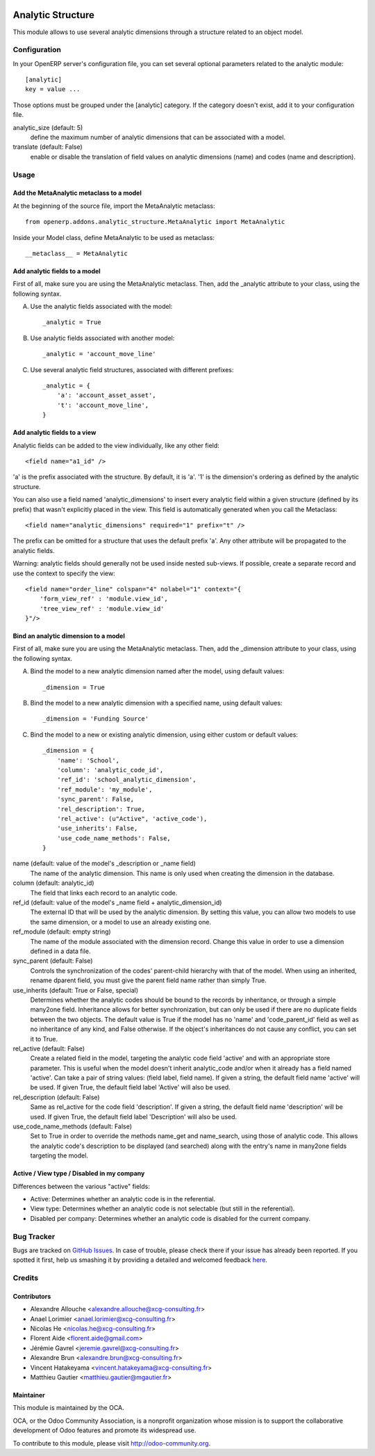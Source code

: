 .. image:: https://img.shields.io/badge/licence-AGPL--3-blue.svg
   :target: http://www.gnu.org/licenses/agpl-3.0-standalone.html
   :alt: License: AGPL-3

==================
Analytic Structure
==================

This module allows to use several analytic dimensions through a structure
related to an object model.

Configuration
=============

In your OpenERP server's configuration file, you can set several optional
parameters related to the analytic module::

    [analytic]
    key = value ...


Those options must be grouped under the [analytic] category. If the category
doesn't exist, add it to your configuration file.

analytic_size (default: 5)
    define the maximum number of analytic dimensions that can be associated
    with a model.

translate (default: False)
    enable or disable the translation of field values on analytic dimensions
    (name) and codes (name and description).

Usage
=====

Add the MetaAnalytic metaclass to a model
-----------------------------------------

At the beginning of the source file, import the MetaAnalytic metaclass::

    from openerp.addons.analytic_structure.MetaAnalytic import MetaAnalytic

Inside your Model class, define MetaAnalytic to be used as metaclass::

    __metaclass__ = MetaAnalytic


Add analytic fields to a model
------------------------------

First of all, make sure you are using the MetaAnalytic metaclass.
Then, add the _analytic attribute to your class, using the following syntax.

A) Use the analytic fields associated with the model::

    _analytic = True


B) Use analytic fields associated with another model::

    _analytic = 'account_move_line'


C) Use several analytic field structures, associated with different prefixes::

    _analytic = {
        'a': 'account_asset_asset',
        't': 'account_move_line',
    }


Add analytic fields to a view
-----------------------------

Analytic fields can be added to the view individually, like any other field::

    <field name="a1_id" />

'a' is the prefix associated with the structure. By default, it is 'a'.
'1' is the dimension's ordering as defined by the analytic structure.

You can also use a field named 'analytic_dimensions' to insert every analytic
field within a given structure (defined by its prefix) that wasn't explicitly
placed in the view. This field is automatically generated when you call
the Metaclass::

    <field name="analytic_dimensions" required="1" prefix="t" />

The prefix can be omitted for a structure that uses the default prefix 'a'.
Any other attribute will be propagated to the analytic fields.

Warning: analytic fields should generally not be used inside nested sub-views.
If possible, create a separate record and use the context to specify the view::

    <field name="order_line" colspan="4" nolabel="1" context="{
        'form_view_ref' : 'module.view_id',
        'tree_view_ref' : 'module.view_id'
    }"/>



Bind an analytic dimension to a model
-------------------------------------

First of all, make sure you are using the MetaAnalytic metaclass.
Then, add the _dimension attribute to your class, using the following syntax.

A) Bind the model to a new analytic dimension named after the model,
   using default values::

    _dimension = True


B) Bind the model to a new analytic dimension with a specified name,
   using default values::

    _dimension = 'Funding Source'


C) Bind the model to a new or existing analytic dimension,
   using either custom or default values::

    _dimension = {
        'name': 'School',
        'column': 'analytic_code_id',
        'ref_id': 'school_analytic_dimension',
        'ref_module': 'my_module',
        'sync_parent': False,
        'rel_description': True,
        'rel_active': (u"Active", 'active_code'),
        'use_inherits': False,
        'use_code_name_methods': False,
    }



name (default: value of the model's _description or _name field)
    The name of the analytic dimension.
    This name is only used when creating the dimension in the database.

column (default: analytic_id)
    The field that links each record to an analytic code.

ref_id (default: value of the model's _name field + analytic_dimension_id)
    The external ID that will be used by the analytic dimension. By setting
    this value, you can allow two models to use the same dimension,
    or a model to use an already existing one.

ref_module (default: empty string)
    The name of the module associated with the dimension record. Change this
    value in order to use a dimension defined in a data file.

sync_parent (default: False)
    Controls the synchronization of the codes' parent-child
    hierarchy with that of the model. When using an inherited, rename dparent
    field, you must give the parent field name rather than simply True.

use_inherits (default: True or False, special)
    Determines whether the analytic codes should be bound to the records by
    inheritance, or through a simple many2one field.
    Inheritance allows for better synchronization, but can only be used if
    there are no duplicate fields between the two objects.
    The default value is True if the model has no 'name' and 'code_parent_id'
    field as well as no inheritance of any kind, and False otherwise. If the
    object's inheritances do not cause any conflict, you can set it to True.

rel_active (default: False)
    Create a related field in the model, targeting the analytic code field
    'active' and with an appropriate store parameter.
    This is useful when the model doesn't inherit analytic_code and/or when it
    already has a field named 'active'.
    Can take a pair of string values: (field label, field name).
    If given a string, the default field name 'active' will be used.
    If given True, the default field label 'Active' will also be used.

rel_description (default: False)
    Same as rel_active for the code field 'description'.
    If given a string, the default field name 'description' will be used.
    If given True, the default field label 'Description' will also be used.

use_code_name_methods (default: False)
    Set to True in order to override the methods name_get and name_search,
    using those of analytic code.
    This allows the analytic code's description to be displayed (and searched)
    along with the entry's name in many2one fields targeting the model.


Active / View type / Disabled in my company
-------------------------------------------

Differences between the various "active" fields:

- Active: Determines whether an analytic code is in the referential.

- View type: Determines whether an analytic code is not selectable
  (but still in the referential).

- Disabled per company: Determines whether an analytic code is disabled
  for the current company.


Bug Tracker
===========

Bugs are tracked on `GitHub Issues <https://github.com/OCA/
server-tools/issues>`_.
In case of trouble, please check there if your issue has already been reported.
If you spotted it first, help us smashing it by providing a detailed and welcomed feedback `here <https://github.com/OCA/
server-tools/issues/new?body=module:%20
analytic_structure%0Aversion:%20
2.0.1%0A%0A**Steps%20to%20reproduce**%0A-%20...%0A%0A**Current%20behavior**%0A%0A**Expected%20behavior**>`_.


Credits
=======

Contributors
------------

* Alexandre Allouche <alexandre.allouche@xcg-consulting.fr>
* Anael Lorimier <anael.lorimier@xcg-consulting.fr>
* Nicolas He <nicolas.he@xcg-consulting.fr>
* Florent Aide <florent.aide@gmail.com>
* Jérémie Gavrel <jeremie.gavrel@xcg-consulting.fr>
* Alexandre Brun <alexandre.brun@xcg-consulting.fr>
* Vincent Hatakeyama <vincent.hatakeyama@xcg-consulting.fr>
* Matthieu Gautier <matthieu.gautier@mgautier.fr>

Maintainer
----------

.. image:: https://odoo-community.org/logo.png
   :alt: Odoo Community Association
   :target: https://odoo-community.org

This module is maintained by the OCA.

OCA, or the Odoo Community Association, is a nonprofit organization whose
mission is to support the collaborative development of Odoo features and
promote its widespread use.

To contribute to this module, please visit http://odoo-community.org.
